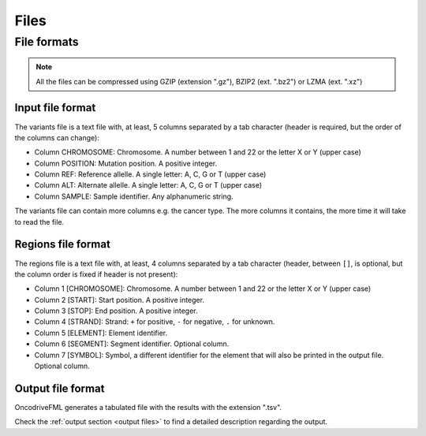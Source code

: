 Files
=====


.. _oncodrive file formats:

File formats
------------

.. note::

   All the files can be compressed using GZIP (extension ".gz"), BZIP2 (ext. ".bz2") or LZMA (ext. ".xz")


Input file format
^^^^^^^^^^^^^^^^^

The variants file is a text file with, at least, 5 columns separated by a tab character (header is required, but the order of the columns can change):

* Column CHROMOSOME: Chromosome. A number between 1 and 22 or the letter X or Y (upper case)
* Column POSITION: Mutation position. A positive integer.
* Column REF: Reference allelle. A single letter: A, C, G or T (upper case)
* Column ALT: Alternate allelle. A single letter: A, C, G or T (upper case)
* Column SAMPLE: Sample identifier. Any alphanumeric string.

The variants file can contain more columns e.g. the cancer type. The more columns it contains, the more time it will take to read the file.


Regions file format
^^^^^^^^^^^^^^^^^^^

The regions file is a text file with, at least, 4 columns separated by a tab character
(header, between ``[]``, is optional, but the column order is fixed if header is not present):

* Column 1 [CHROMOSOME]: Chromosome. A number between 1 and 22 or the letter X or Y (upper case)
* Column 2 [START]: Start position. A positive integer.
* Column 3 [STOP]: End position. A positive integer.
* Column 4 [STRAND]: Strand: ``+`` for positive, ``-`` for negative, ``.`` for unknown.
* Column 5 [ELEMENT]: Element identifier.
* Column 6 [SEGMENT]: Segment identifier. Optional column.
* Column 7 [SYMBOL]: Symbol, a different identifier for the element that will also be printed in the output file. Optional column.


Output file format
^^^^^^^^^^^^^^^^^^

OncodriveFML generates a tabulated file with the results with the
extension ".tsv".

Check the :ref:`output section <output files>` to find a detailed description
regarding the output.
